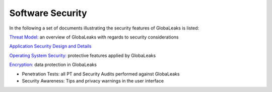=================
Software Security
=================

In the following a set of documents illustrating the security features of GlobaLeaks is listed:

`Threat Model: <https://docs.google.com/document/d/1niYFyEar1FUmStC03OidYAIfVJf18ErUFwSWCmWBhcA/pub>`_
an overview of GlobaLeaks with regards to security considerations

`Application Security Design and Details <https://docs.google.com/document/d/1SMSiAry7x5XY9nY8GAejJD75NWg7bp7M1PwXSiwy62U/pub>`_

`Operating System Security: <https://github.com/globaleaks/GlobaLeaks/wiki/Operating-system-security>`_ protective features applied by GlobaLeaks 

`Encryption: <https://github.com/globaleaks/GlobaLeaks/wiki/Encryption>`_ data protection in GlobaLeaks 

- Penetration Tests: all PT and Security Audits performed against GlobaLeaks
- Security Awareness: Tips and privacy warnings in the user interface
